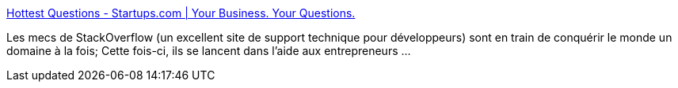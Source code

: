 :jbake-type: post
:jbake-status: published
:jbake-title: Hottest Questions - Startups.com | Your Business. Your Questions.
:jbake-tags: buisness,faq,support,for:mischler,_mois_nov.,_année_2009
:jbake-date: 2009-11-12
:jbake-depth: ../
:jbake-uri: shaarli/1258019368000.adoc
:jbake-source: https://nicolas-delsaux.hd.free.fr/Shaarli?searchterm=http%3A%2F%2Fstartups.com%2Fquestions&searchtags=buisness+faq+support+for%3Amischler+_mois_nov.+_ann%C3%A9e_2009
:jbake-style: shaarli

http://startups.com/questions[Hottest Questions - Startups.com | Your Business. Your Questions.]

Les mecs de StackOverflow (un excellent site de support technique pour développeurs) sont en train de conquérir le monde un domaine à la fois; Cette fois-ci, ils se lancent dans l'aide aux entrepreneurs ...
